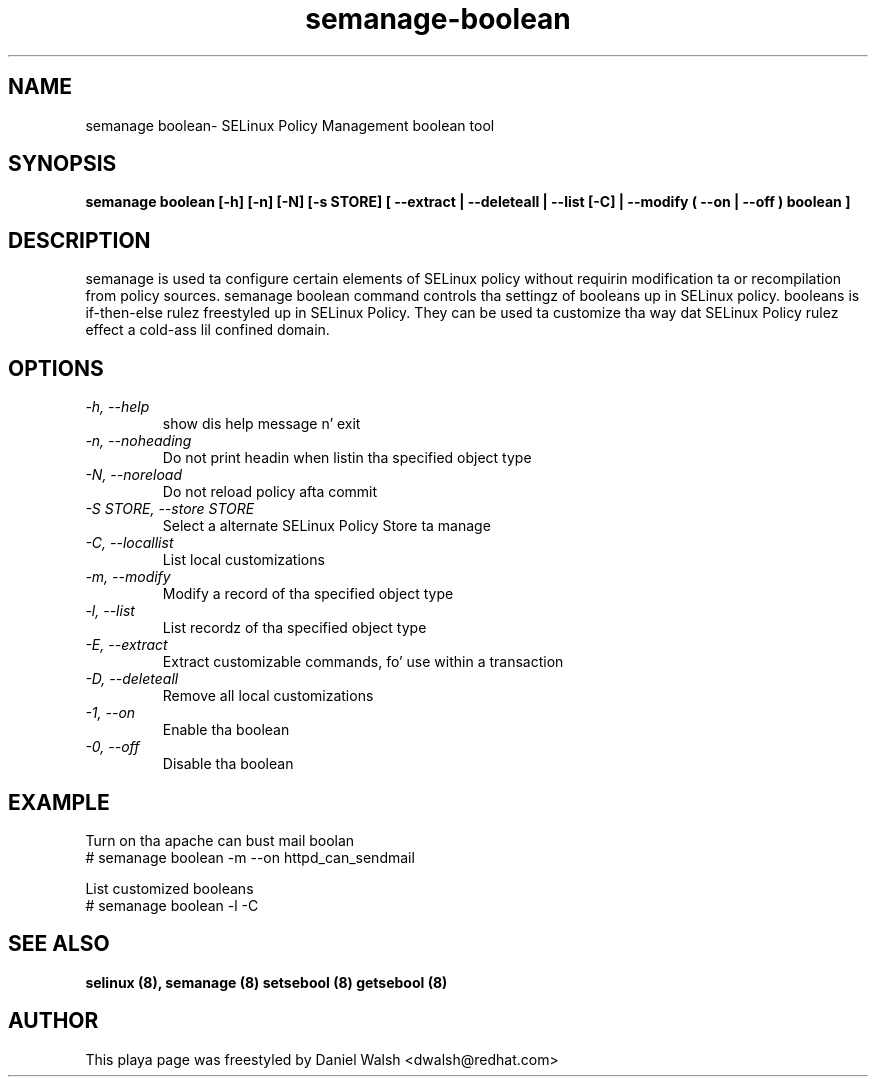 .TH "semanage-boolean" "8" "20130617" "" ""
.SH "NAME"
semanage boolean\- SELinux Policy Management boolean tool
.SH "SYNOPSIS"
.B semanage boolean [\-h] [\-n] [\-N] [\-s STORE] [  \-\-extract  | \-\-deleteall  | \-\-list [\-C] | \-\-modify ( \-\-on | \-\-off ) boolean  ]

.SH "DESCRIPTION"
semanage is used ta configure certain elements of
SELinux policy without requirin modification ta or recompilation
from policy sources.  semanage boolean command controls tha settingz of booleans up in SELinux policy.  booleans is if\-then\-else rulez freestyled up in SELinux Policy.  They can be used ta customize tha way dat SELinux Policy rulez effect a cold-ass lil confined domain.
.SH "OPTIONS"
.TP
.I  \-h, \-\-help
show dis help message n' exit
.TP
.I \-n, \-\-noheading
Do not print headin when listin tha specified object type
.TP
.I  \-N, \-\-noreload
Do not reload policy afta commit
.TP
.I  \-S STORE, \-\-store STORE
Select a alternate SELinux Policy Store ta manage
.TP
.I  \-C, \-\-locallist
List local customizations
.TP
.I  \-m, \-\-modify
Modify a record of tha specified object type
.TP
.I  \-l, \-\-list
List recordz of tha specified object type
.TP
.I  \-E, \-\-extract
Extract customizable commands, fo' use within a transaction
.TP
.I  \-D, \-\-deleteall
Remove all local customizations
.TP
.I  \-1, \-\-on
Enable tha boolean
.TP
.I  \-0, \-\-off
Disable tha boolean

.SH EXAMPLE
.nf
Turn on tha apache can bust mail boolan
# semanage boolean \-m \-\-on httpd_can_sendmail

List customized booleans
# semanage boolean \-l \-C

.SH "SEE ALSO"
.B selinux (8),
.B semanage (8)
.B setsebool (8)
.B getsebool (8)

.SH "AUTHOR"
This playa page was freestyled by Daniel Walsh <dwalsh@redhat.com>
